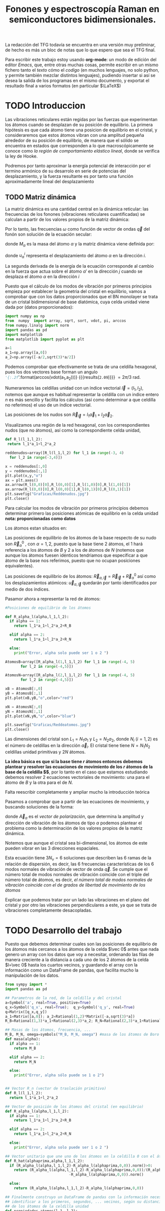 #+TITLE: Fonones y espectroscopía Raman en semiconductores bidimensionales.
#+LaTeX_HEADER:\usepackage[a4paper,left=1.5cm,right=1.5cm,top=1.5cm, bottom=2cm]{geometry}
#+LaTeX_HEADER:\usepackage[utf8]{inputenc}
#+LaTeX_HEADER:\usepackage{siunitx}
#+LaTeX_HEADER:\usepackage{amsmath}
#+LaTeX_HEADER:\usepackage{adjustbox}
#+LaTeX_HEADER:\usepackage{tabularx}
#+LaTeX_HEADER:\usepackage{booktabs} %Publication quality tables in LaTeX.
#+LaTeX_HEADER:\usepackage{pdflscape}

\begin{abstract}
Los materiales bidimensionales (2D) como el grafeno son de gran interés tanto por sus
propiedades físicas exclusivas como por sus aplicaciones potenciales. El estudio de la dinámica de la red cristalina (fonones) de estos materiales es un requisito previo para entender su estabilidad estructural y propiedades térmicas, así como sus propiedades de transporte y ópticas.


Este Trabajo de Fin de Grado consiste en la computación de los modos vibracionales de
materiales semiconductores 2D y su correlación con los observables relevantes para la interpretación de los experimentos de dispersión de luz.

\end{abstract}

\color{blue}
La redacción del TFG todavía se encuentra en una versión muy preliminar, de hecho es más un bloc de notas que lo que espero que sea el TFG final.

Para escribir este trabajo estoy usando *org-mode*: un modo de edición del editor /Emacs/, que, entre otras muchas cosas, permite escribir en un mismo fichero tanto el /texto/ cómo el /codigo/ (en muchos lenguajes, no solo python, y permite también mezclar distintos lenguajes), pudiendo insertar si así se desea la salida de los programas en el mismo documento, y exportat el resultado final a varios formatos (en particular $\LaTeX$)

\normalcolor
\newpage

* Bibliografía y apuntes de repaso                    :noexport:
** Bibliografia basica
  - [[file:Bibliografia/wirtz2004.pdf][wirtz2004]] 
  - [[file:Bibliografia/Phonons_ Theory and Experiments I_ Lattice Dynamics and Models of Interatomic Forces.pdf][Phonons Theory]]
** Repaso de Estado Sólido 
  - [[file:~/Documents/Fisica/Biblioteca/Estat_Solid/Apunts/FES0910_PortadaxTema_01.pdf][Tema 1 de Estado Sólido]]
  - [[file:~/Documents/Fisica/Biblioteca/Estat_Solid/Apunts/FES0910_Tema02.pdf][Tema2. Vibraciones atómicas en cristales]]



* TODO Introduccion
Las vibraciones reticulares están regidas por las fuerzas que experimentan los átomos cuando se desplazan de su posición de equilibrio. La primera hipótesis es que cada átomo tiene una posicion de equilibrio en el cristal, y consideraremos que estos átomos vibran con una amplitud pequeña alrededor de su posición de equilibrio, de manera que el sólido se encuentra en estados que corresponden a lo que macroscópicamente se conoce como /la región de comportamiento elástico lineal/, donde se verifica la ley de Hooke.

Podremos por tanto aproximar la energía potencial de interacción por el termino armónico de su desarrolo en serie de potencias del desplazamiento, y la fuerza resultante es por tanto una función aproximadamente lineal del desplazamiento



** TODO Matriz dinámica 
   La matriz dinámica es una cantidad central en la dinámica reticular: las frecuencias de los fonones (vibraciones reticulares cuantificadas) se calculan a partir de los valores propios de la matriz dinámica:

\begin{equation}
\sum_{\alpha\prime}D_{\alpha\alpha\prime}\cdot\vec e_{\alpha\prime}(\vec q)=\omega^{2}\vec e_{\alpha}(\vec q)
\end{equation}   

Por lo tanto, las frecuencias $\omega$ como función de vector de ondas $\vec q$ del fonón son solución de la ecuación secular:

\begin{equation}
\det\left|\frac{1}{\sqrt{M_\alpha M_{\alpha\prime}}}D^{ij}_{\alpha\alpha\prime}\left(\vec q\right)-\omega^2\left(\vec q\right)\right| 
\end{equation}

donde $M_{\alpha}$ es la masa del átomo $\alpha$ y la matriz dinámica viene definida por:

\begin{equation}
D_{\alpha,\alpha\prime}^{i,j}=\frac{\partial^2 E}{\partial u_{\alpha}^{*i}(\vec q)\partial u_{\alpha\prime}^{j}(\vec q)}
\label{eq:Matriz_Dinámica}
\end{equation}

donde $u_{\alpha}^{i}$ representa el desplazamiento del átomo $\alpha$ en la dirección $i$.

La segunda derivada de la energía de la ecuación \ref{eq:Matriz_Dinámica} corresponde al cambio en la fuerza que actua sobre el átomo $\alpha\prime$ en la dirección $j$ cuando se desplaza el átomo $\alpha$ en la dirección $i$

\begin{equation}
D_{\alpha\alpha\prime}^{ij}(\vec q)=\frac{\partial}{\partial u^{*i}_{i}}F^{j}_t(\vec q)
\end{equation}

   Puesto que el cálculo de los modos de vibración por primeros principios empieza por establecer la geometria del cristal en equilibrio, vamos a comprobar que con los datos proporcionados que el BN monolayer se trata  de un cristal bidimensional de base diatómica, cuya celda unidad viene dada por (datos proporcionados):

\begin{equation}
\vec a_1=a(1,0);\qquad\vec a_2=a\left(-\frac{1}{2},\frac{\sqrt{3}}{2}\right)
\end{equation}


#+begin_src python :session :results output :exports both
  import numpy as np
  from  numpy  import array, sqrt, sort, vdot, pi, arccos
  from numpy.linalg import norm
  import pandas as pd
  import matplotlib
  from matplotlib import pyplot as plt

  a=1 
  a_1=np.array([a,0])
  a_2=np.array([-a/2,sqrt(3)*a/2])
#+end_src

#+RESULTS:

Podemos comprobar que efectivamente se trata de una celdilla hexagonal, pues los dos vectores base forman un angulo src_python[:session]{'{:.2f}'.format(arccos(vdot(a_1,a_2)))} {{{results(=2.09=)}}}    $= 2\pi/3$ rad.


Numeraremos las celdillas unidad con un índice vectorial $\vec l=\left( l_1, l_2\right)$, notemos que aunque es habitual representar la celdilla con un indice entero $n$ es más sencillo y facilita los cálculos (así como determinar a que celdilla no referimos) el uso de un índice vectorial.

Las posiciones de los nudos son $\vec R_{\vec l}=l_1\vec{a}_1+l_2\vec{a}_2$.

Visualizamos una región de la red hexagonal, con los correspondientes nudos (que no átomos), así como la correspondiente celda unidad,

\vspace{0.5cm}
#+LATEX:\begin{minipage}{0.6\textwidth}   
#+begin_src python :session :results none :exports both
  def R_l(l_1,l_2):
   return l_1*a_1+l_2*a_2 

  reddenudos=array([R_l(l_1,l_2) for l_1 in range(-3, 4)
    for l_2 in range(-3,4)])

  x = reddenudos[:,0]
  y = reddenudos[:,1]
  plt.plot(x,y,"o")
  ax = plt.axes()
  ax.arrow(R_l(0,0)[0],R_l(0,0)[1],R_l(1,0)[0],R_l(1,0)[1])
  ax.arrow(R_l(0,0)[0],R_l(0,0)[1],R_l(0,1)[0],R_l(0,1)[1])
  plt.savefig("Graficas/Reddenudos.jpg")
  plt.close()
#+end_src

#+LATEX:\end{minipage}\begin{minipage}{0.4\textwidth}
#+ATTR_ORG: :width 480
[[file:Graficas/Reddenudos.jpg]]
#+LATEX:\end{minipage}

\vspace{0.7cm}
Para calcular los modos de vibración por primeros principios debemos determinar primero las posiciones atómicas de equilibrio  en la celda unidad **nota: proporcionadas como datos**

Los átomos estan situados en:

\begin{equation}
\begin{aligned}
\vec R_B&=\frac{1}{3}\vec{a_1}+2\vec{a_2}\\
\vec R_N&=\frac{2}{3}\vec{a_1}+\frac{1}{3}\vec{a_2}
\end{aligned}
\end{equation}

#+begin_src python :session :results none :exports none
  R_B=1/3*a_1+2/3*a_2
  R_N=2/3*a_1+1/3*a_2
#+end_src

Las posiciones de equilibrio de los átomos de la base respecto de su nudo son $\vec{R}_\alpha^0$ , con $\alpha=1,2$, puesto que la base tiene 2 átomos, el $1$ hará referencia a los átomos de $B$ y $2$ a los de átomos de $N$ (notemos que aunque los átomos fuesen idénticos tendriamos que especificar a que átomo de la base nos referimos, puesto que no ocupan posiciones equivalentes).


Las posiciones de equilibrio de los átomos: $\vec R_{\alpha,\vec l}=\vec{R}_{\vec{l}} + \vec R_\alpha^0$  así como los desplazamientos atómicos: $\vec u_{\alpha,\vec l}$ quedarán por tanto identificados por medio de dos índices.

Pasamor ahora a representar la red de átomos:

#+LATEX:\begin{minipage}{0.55\textwidth}   
#+begin_src python :session :results none :exports both
  #Posiciones de equilibrio de los átomos

  def R_alpha_l(alpha,l_1,l_2):
    if alpha == 1:
      return l_1*a_1+l_2*a_2+R_B

    elif alpha == 2:
      return l_1*a_1+l_2*a_2+R_N

    else:
      print("Error, alpha solo puede ser 1 o 2 ")

  AtomosB=array([R_alpha_l(1,l_1,l_2) for l_1 in range(-4, 5)
		 for l_2 in range(-4,5)])

  AtomosN=array([R_alpha_l(2,l_1,l_2) for l_1 in range(-4, 5)
		 for l_2 in range(-4,5)])

  xB = AtomosB[:,0]
  yB = AtomosB[:,1]
  plt.plot(xB,yB,"o",color="red")

  xN = AtomosN[:,0]
  yN = AtomosN[:,1]
  plt.plot(xN,yN,"o",color="blue")

  plt.savefig("Graficas/Reddeatomos.jpg")
  plt.close()
#+end_src

#+RESULTS:

#+LATEX:\end{minipage}\begin{minipage}{0.4\textwidth}   
#+ATTR_ORG: :width 480
[[file:Graficas/Reddeatomos.jpg]]
#+LATEX:\end{minipage}

\vspace{0.5cm}
Las dimensiones del cristal son $L_1=N_1 a_1$ y $L_2=N_2 a_2$, donde $N_i$ ($i=1,2$) es el número de celdillas en la dirección $\vec a_i$. El cristal tiene tiene $N=N_1N_2$ celdillas unidad primitivas y $2N$ átomos.


*La idea básica es que si la base tiene $r$ átomos entonces debemos plantear y resolver las ecuaciones de movimiento de los $r$ átomos de la base de la celdilla $\vec 0$*, por lo tanto en el caso que estamos estudiando debemos resolver 2 ecuaciones vectoriales de movimiento: una para el átomo de $B$ y la otra para el de $N$.

\color{red} Falta reescribir completamente y ampliar mucho la introducción teórica


Pasamos a comprobar que a partir de las ecuaciones de movimiento, y buscando soluciones de la forma:

\begin{equation*}
\vec u_ {\alpha,\vec l}=\vec A_\alpha e^{i\left(\vec q\cdot\vec R_{\vec l}-\omega t\right)}
\end{equation*}

donde $\vec A_\alpha$ es el /vector de polarización/, que determina la amplitud y dirección de vibración de los átomos de tipo $\alpha$ podemos plantear el problema como la determinación de los valores propios de la matriz dinámica.


Notemos que aunque el cristal sea bi-dimensional, los átomos de este pueden vibrar en las 3 direcciones espaciales.


Esta ecuación tiene $3 N_\nu=6$ soluciones que describen las $6$ ramas de la relación de dispersión, es decir, las $6$ frecuencias características de los $6$ modos normales de vibración de vector de onda $\vec q$. Se cumple que el número total de modos normales de vibración coincide con el triple del número total de átomos, es decir, \textit{el número total de modos normales de vibración coincide con el de grados de libertad de movimiento de los átomos}


Explicar que podemos tratar por un lado las vibraciones en el plano del cristal y por otro las vibraciones perpendiculares a este, ya que se trata de vibraciones completamente desacopladas.



\normalcolor


\newpage


* TODO Desarrollo del trabajo

Puesto que debemos determinar cuales son las posiciones de equilibrio de los átomos más cercanos a los átomos de la celda $\vec 0$ antes que nada genero un array con los datos que voy a necesitar, ordenando las filas de manera creciente a la distancia a cada uno de los 2 átomos de la celda  $l=\vec 0$ hasta los cuartos vecinos, y guardando el array con la información como un DataFrame de pandas, que facilita mucho la manipulación de los datos.


#+begin_src python :session :results latex :exports both
  from sympy import *
  import pandas as pd

  ## Parametros de la red, de la celdilla y del cristal
  a=Symbol('a', real=True, positive=True)
  q_x=Symbol('q_x', real=True);  q_y=Symbol('q_y', real=True)
  q=Matrix([q_x,q_y])
  a_1=Matrix([a,0]); a_2=Rational(1,2)*Matrix([-a,sqrt(3)*a])
  R_B=Rational(1,3)*a_1+Rational(2,3)*a_2; R_N=Rational(2,3)*a_1+Rational(1,3)*a_2

  ## Masas de los átomos, frecuencia, ...
  M_B, M_N, omega=symbols("M_B, M_N, omega") #masa de los átomos de Boro y N.
  def masa(alpha):
    if alpha == 1:
      return M_B

    elif alpha == 2:
      return M_N

    else:
      print("Error, alpha sólo puede se 1 o 2")


  ## Vector R_n (vector de traslación primitivo)
  def R_l(l_1,l_2):
    return l_1*a_1+l_2*a_2

  ## Vector de posición de los átomos del cristal (en equilibrio)
  def R_alpha_l(alpha,l_1,l_2):
    if alpha == 1:
      return l_1*a_1+l_2*a_2+R_B

    elif alpha == 2:
      return l_1*a_1+l_2*a_2+R_N

    else:
      print("Error, alpha solo puede ser 1 o 2 ")

  ## Vector unitario que une uno de los átomos en la celdilla 0 con el átomo considerado
  def R_hat(alphaprima,alpha,l_1,l_2):
    if (R_alpha_l(alpha,l_1,l_2)-R_alpha_l(alphaprima,0,0)).norm()>0:
      return (R_alpha_l(alpha,l_1,l_2)-R_alpha_l(alphaprima,0,0))/(R_alpha_l(alpha,l_1,l_2)
						       -R_alpha_l(alphaprima,0,0)).norm()

    else:
      return (R_alpha_l(alpha,l_1,l_2)-R_alpha_l(alphaprima,0,0))

  ## Finalmente construyo un DataFrame de pandas con la información necesaria para
  ## identificar a los primeros, segundos, ... vecinos, según su distancia a cada uno
  ## de los átomos de la celdilla unidad
  def propiedades_atomos(l_1, l_2):
    return [(k, m, i, j, exp(I*q.dot(R_l(i,j))), (R_alpha_l(m,i,j)-R_alpha_l(k,0,0)).norm()/a)
	for k in [1,2] for m in [1,2]  for i in range(-l_1,l_1+1) for j in range(-l_2,l_2+1)]

  columnas = [r"$\alpha\prime$",r"$\alpha",r"$l_1$", r"$l_2$",'Exponencial','Distancia']

  def Atomos(l_1, l_2):
    return pd.DataFrame(propiedades_atomos(l_1,l_2),columns=columnas).sort_values(
	 ['Distancia',r"$\alpha\prime$"], ascending=[True, True])
  ## Mostramos el dataframe como una tabla en formato \LaTeX.
  Atomos(2,2).head(38).to_latex(escape=False,float_format="{:0.4f}".format,index=False)
#+end_src      

#+RESULTS:
#+begin_export latex
\begin{tabular}{rrrrll}
\toprule
 $\alpha\prime$ &  $\alpha &  $l_1$ &  $l_2$ &                            Exponencial &    Distancia \\
\midrule
              1 &        1 &      0 &      0 &                                      1 &            0 \\
              2 &        2 &      0 &      0 &                                      1 &            0 \\
              1 &        2 &     -1 &      0 &                          exp(-I*a*q_x) &    sqrt(3)/3 \\
              1 &        2 &      0 &      0 &                                      1 &    sqrt(3)/3 \\
              1 &        2 &      0 &      1 &    exp(I*(-a*q_x/2 + sqrt(3)*a*q_y/2)) &    sqrt(3)/3 \\
              2 &        1 &      0 &     -1 &     exp(I*(a*q_x/2 - sqrt(3)*a*q_y/2)) &    sqrt(3)/3 \\
              2 &        1 &      0 &      0 &                                      1 &    sqrt(3)/3 \\
              2 &        1 &      1 &      0 &                           exp(I*a*q_x) &    sqrt(3)/3 \\
              1 &        1 &     -1 &     -1 &    exp(I*(-a*q_x/2 - sqrt(3)*a*q_y/2)) &            1 \\
              1 &        1 &     -1 &      0 &                          exp(-I*a*q_x) &            1 \\
              1 &        1 &      0 &     -1 &     exp(I*(a*q_x/2 - sqrt(3)*a*q_y/2)) &            1 \\
              1 &        1 &      0 &      1 &    exp(I*(-a*q_x/2 + sqrt(3)*a*q_y/2)) &            1 \\
              1 &        1 &      1 &      0 &                           exp(I*a*q_x) &            1 \\
              1 &        1 &      1 &      1 &     exp(I*(a*q_x/2 + sqrt(3)*a*q_y/2)) &            1 \\
              2 &        2 &     -1 &     -1 &    exp(I*(-a*q_x/2 - sqrt(3)*a*q_y/2)) &            1 \\
              2 &        2 &     -1 &      0 &                          exp(-I*a*q_x) &            1 \\
              2 &        2 &      0 &     -1 &     exp(I*(a*q_x/2 - sqrt(3)*a*q_y/2)) &            1 \\
              2 &        2 &      0 &      1 &    exp(I*(-a*q_x/2 + sqrt(3)*a*q_y/2)) &            1 \\
              2 &        2 &      1 &      0 &                           exp(I*a*q_x) &            1 \\
              2 &        2 &      1 &      1 &     exp(I*(a*q_x/2 + sqrt(3)*a*q_y/2)) &            1 \\
              1 &        2 &     -1 &     -1 &    exp(I*(-a*q_x/2 - sqrt(3)*a*q_y/2)) &  2*sqrt(3)/3 \\
              1 &        2 &     -1 &      1 &  exp(I*(-3*a*q_x/2 + sqrt(3)*a*q_y/2)) &  2*sqrt(3)/3 \\
              1 &        2 &      1 &      1 &     exp(I*(a*q_x/2 + sqrt(3)*a*q_y/2)) &  2*sqrt(3)/3 \\
              2 &        1 &     -1 &     -1 &    exp(I*(-a*q_x/2 - sqrt(3)*a*q_y/2)) &  2*sqrt(3)/3 \\
              2 &        1 &      1 &     -1 &   exp(I*(3*a*q_x/2 - sqrt(3)*a*q_y/2)) &  2*sqrt(3)/3 \\
              2 &        1 &      1 &      1 &     exp(I*(a*q_x/2 + sqrt(3)*a*q_y/2)) &  2*sqrt(3)/3 \\
              1 &        2 &     -2 &     -1 &  exp(I*(-3*a*q_x/2 - sqrt(3)*a*q_y/2)) &   sqrt(21)/3 \\
              1 &        2 &     -2 &      0 &                        exp(-2*I*a*q_x) &   sqrt(21)/3 \\
              1 &        2 &      0 &     -1 &     exp(I*(a*q_x/2 - sqrt(3)*a*q_y/2)) &   sqrt(21)/3 \\
              1 &        2 &      0 &      2 &        exp(I*(-a*q_x + sqrt(3)*a*q_y)) &   sqrt(21)/3 \\
              1 &        2 &      1 &      0 &                           exp(I*a*q_x) &   sqrt(21)/3 \\
              1 &        2 &      1 &      2 &                   exp(sqrt(3)*I*a*q_y) &   sqrt(21)/3 \\
              2 &        1 &     -1 &     -2 &                  exp(-sqrt(3)*I*a*q_y) &   sqrt(21)/3 \\
              2 &        1 &     -1 &      0 &                          exp(-I*a*q_x) &   sqrt(21)/3 \\
              2 &        1 &      0 &     -2 &         exp(I*(a*q_x - sqrt(3)*a*q_y)) &   sqrt(21)/3 \\
              2 &        1 &      0 &      1 &    exp(I*(-a*q_x/2 + sqrt(3)*a*q_y/2)) &   sqrt(21)/3 \\
              2 &        1 &      2 &      0 &                         exp(2*I*a*q_x) &   sqrt(21)/3 \\
              2 &        1 &      2 &      1 &   exp(I*(3*a*q_x/2 + sqrt(3)*a*q_y/2)) &   sqrt(21)/3 \\
\bottomrule
\end{tabular}
#+end_export

\vspace{0.5cm}

A parte de identificar los primeros, segundos, ... vecinos, necesitamos conocer la correspondiente matriz de constantes de fuerza que corresponde a la interacción de cada átomo de la celdilla unidad con su n-esimo vecino.

Vamos a realizar la simplificación que un desplazamiento longitudinal, transversal o perpendicular solo genera una fuerza longitudidal, transversal o perpendicular, de manera que la matriz de constantes de fuerza tiene 12 parámetros no nulos (y que deberemos determinar). 


#+begin_src python :session :results latex :exports both

  PrimerosVecinosBoro= Atomos(1,1)[(Atomos(1,1)['Distancia']<0.9) &\
  (Atomos(1,1)['Distancia']>0) & (Atomos(1,1)[r"$\alpha\prime$"]==1)]
  PrimerosVecinosNitrogeno= Atomos(1,1)[(Atomos(1,1)['Distancia']<0.9) & \
  (Atomos(1,1)['Distancia']>0) & (Atomos(1,1)[r"$\alpha\prime$"]==2)]


  ## Constantes de fuerza
  phi_BB__xx,phi_BB__yy,phi_BB__zz,phi_NN__xx,phi_NN__yy,phi_NN__zz, \
  phi_BN__xx,phi_BN__yy,phi_BN__zz,phi_NB__xx,phi_NB__yy,phi_NB__zz = symbols(\
  'phi_BB__xx,phi_BB__yy, phi_BB__zz,phi_NN__xx,phi_NN__yy,phi_NN__zz, \
  phi_BN__xx,phi_BN__yy,phi_BN__zz, phi_NB__xx,phi_NB__yy,phi_NB__zz') \

  phi=zeros(6)

  phi[0,0]=phi_BB__xx
  phi[1,1]=phi_BB__yy
  phi[2,2]=phi_BB__zz
  phi[3,3]=phi_NN__xx
  phi[4,4]=phi_NN__yy
  phi[5,5]=phi_NN__zz

  phi[3,0]=phi_NB__xx
  phi[4,1]=phi_NB__yy
  phi[5,2]=phi_NB__zz

  phi[0,3]=phi_BN__xx
  phi[1,4]=phi_BN__yy
  phi[2,5]=phi_BN__zz
#+end_src

#+RESULTS:
#+begin_export latex
#+end_export


y la matriz de constantes de fuerza tiene la expresión:

\begin{equation}
\phi_1=\left[\begin{matrix}\phi^{xx}_{BB} & 0 & 0 & \phi^{xx}_{BN} & 0 & 0\\0 & \phi^{yy}_{BB} & 0 & 0 & \phi^{yy}_{BN} & 0\\0 & 0 & \phi^{zz}_{BB} & 0 & 0 & \phi^{zz}_{BN}\\\phi^{xx}_{NB} & 0 & 0 & \phi^{xx}_{NN} & 0 & 0\\0 & \phi^{yy}_{NB} & 0 & 0 & \phi^{yy}_{NN} & 0\\0 & 0 & \phi^{zz}_{NB} & 0 & 0 & \phi^{zz}_{NN}\end{matrix}\right]
\end{equation}

Por lo tanto, la matriz dinámica que tenemos es:

#+begin_src python :session :results latex :exports both


  D1=zeros(6)

  D1[0,0]=1/M_B*phi[0,0]
  D1[1,1]=1/M_B*phi[1,1]
  D1[2,2]=1/M_B*phi[2,2]
  D1[3,3]=1/M_N*phi[3,3]
  D1[4,4]=1/M_N*phi[4,4]
  D1[5,5]=1/M_B*phi[5,5]

  D1[3,0]=(1/sqrt(M_N*M_B))*phi[3,0]*sum(PrimerosVecinosBoro['Exponencial'])
  D1[4,1]=(1/sqrt(M_N*M_B))*phi[4,1]*sum(PrimerosVecinosBoro['Exponencial'])
  D1[5,2]=(1/sqrt(M_N*M_B))*phi[5,2]*sum(PrimerosVecinosBoro['Exponencial'])

  D1[0,3]=(1/sqrt(M_B*M_N))*phi[0,3]*sum(PrimerosVecinosNitrogeno['Exponencial'])
  D1[1,4]=(1/sqrt(M_B*M_N))*phi[1,4]*sum(PrimerosVecinosNitrogeno['Exponencial'])
  D1[2,5]=(1/sqrt(M_B*M_N))*phi[2,5]*sum(PrimerosVecinosNitrogeno['Exponencial'])
#+end_src

#+RESULTS:
#+begin_export latex
#+end_export

\newpage
\eject \pdfpagewidth=35cm \pdfpageheight=15cm
\begin{equation}
\left[\begin{matrix}\frac{\phi^{xx}_{BB}}{M_{B}} & 0 & 0 & \frac{\phi^{xx}_{BN} \left(e^{i \left(\frac{a q_{x}}{2} - \frac{\sqrt{3} a q_{y}}{2}\right)} + e^{i a q_{x}} + 1\right)}{\sqrt{M_{B} M_{N}}} & 0 & 0\\0 & \frac{\phi^{yy}_{BB}}{M_{B}} & 0 & 0 & \frac{\phi^{yy}_{BN} \left(e^{i \left(\frac{a q_{x}}{2} - \frac{\sqrt{3} a q_{y}}{2}\right)} + e^{i a q_{x}} + 1\right)}{\sqrt{M_{B} M_{N}}} & 0\\0 & 0 & \frac{\phi^{zz}_{BB}}{M_{B}} & 0 & 0 & \frac{\phi^{zz}_{BN} \left(e^{i \left(\frac{a q_{x}}{2} - \frac{\sqrt{3} a q_{y}}{2}\right)} + e^{i a q_{x}} + 1\right)}{\sqrt{M_{B} M_{N}}}\\\frac{\phi^{xx}_{NB} \left(e^{i \left(- \frac{a q_{x}}{2} + \frac{\sqrt{3} a q_{y}}{2}\right)} + 1 + e^{- i a q_{x}}\right)}{\sqrt{M_{B} M_{N}}} & 0 & 0 & \frac{\phi^{xx}_{NN}}{M_{N}} & 0 & 0\\0 & \frac{\phi^{yy}_{NB} \left(e^{i \left(- \frac{a q_{x}}{2} + \frac{\sqrt{3} a q_{y}}{2}\right)} + 1 + e^{- i a q_{x}}\right)}{\sqrt{M_{B} M_{N}}} & 0 & 0 & \frac{\phi^{yy}_{NN}}{M_{N}} & 0\\0 & 0 & \frac{\phi^{zz}_{NB} \left(e^{i \left(- \frac{a q_{x}}{2} + \frac{\sqrt{3} a q_{y}}{2}\right)} + 1 + e^{- i a q_{x}}\right)}{\sqrt{M_{B} M_{N}}} & 0 & 0 & \frac{\phi^{zz}_{NN}}{M_{B}}\end{matrix}\right]
\end{equation}
\restoregeometry
\newpage
